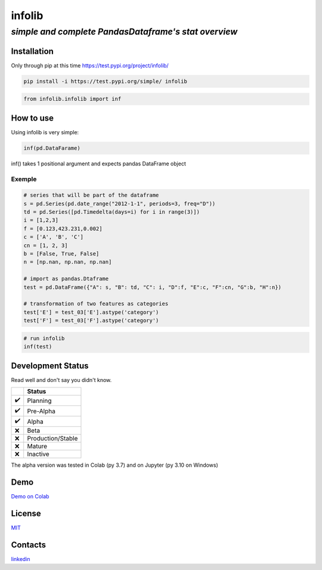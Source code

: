 =======
infolib
=======

*simple and complete PandasDataframe's stat overview*
~~~~~~~~~~~~~~~~~~~~~~~~~~~~~~~~~~~~~~~~~~~~~~~~~~~~~

Installation
============

Only through pip at this time https://test.pypi.org/project/infolib/

.. code-block:: python

   pip install -i https://test.pypi.org/simple/ infolib

.. code-block:: python

   from infolib.infolib import inf

How to use
==========

Using infolib is very simple:

.. code-block:: python

   inf(pd.DataFarame)

inf() takes 1 positional argument and expects pandas DataFrame object

Exemple
-------

.. code-block:: python

   # series that will be part of the dataframe
   s = pd.Series(pd.date_range("2012-1-1", periods=3, freq="D"))
   td = pd.Series([pd.Timedelta(days=i) for i in range(3)])
   i = [1,2,3]
   f = [0.123,423.231,0.002]
   c = ['A', 'B', 'C']
   cn = [1, 2, 3]
   b = [False, True, False]
   n = [np.nan, np.nan, np.nan]

   # import as pandas.Dtaframe
   test = pd.DataFrame({"A": s, "B": td, "C": i, "D":f, "E":c, "F":cn, "G":b, "H":n})

   # transformation of two features as categories
   test['E'] = test_03['E'].astype('category')
   test['F'] = test_03['F'].astype('category')

.. code-block:: python

   # run infolib
   inf(test)

.. image:: https://raw.githubusercontent.com/AntonelloManenti/infolib/main/tests/output_infolib.PNG
   :alt: Infolib output

Development Status
==================

Read well and don't say you didn't know.

== =================
\  Status
== =================
✔️ Planning
✔️ Pre-Alpha
✔️ Alpha
❌ Beta
❌ Production/Stable
❌ Mature
❌ Inactive
== =================

The alpha version was tested in Colab (py 3.7) and on Jupyter (py 3.10
on Windows)

Demo
====

`Demo on Colab`_

License
=======

`MIT`_

Contacts
========

`linkedin`_

.. _Demo on Colab: https://colab.research.google.com/drive/1KTI7CwP_E7IJod_WiD0PT31MaRBdhiki?usp=sharing
.. _MIT: https://github.com/AntonelloManenti/infolib/blob/main/LICENSE
.. _linkedin: https://github.com/AntonelloManenti/infolib/blob/main/LICENSE

.. |PyPI - Status| image:: https://img.shields.io/pypi/status/infolib
.. |Build Status| image:: https://img.shields.io/badge/python-3.7%20%7C%203.8%20%7C%203.9%20%7C%203.10-blue
.. |PyPI - Downloads| image:: https://img.shields.io/pypi/dm/infolib?color=green

